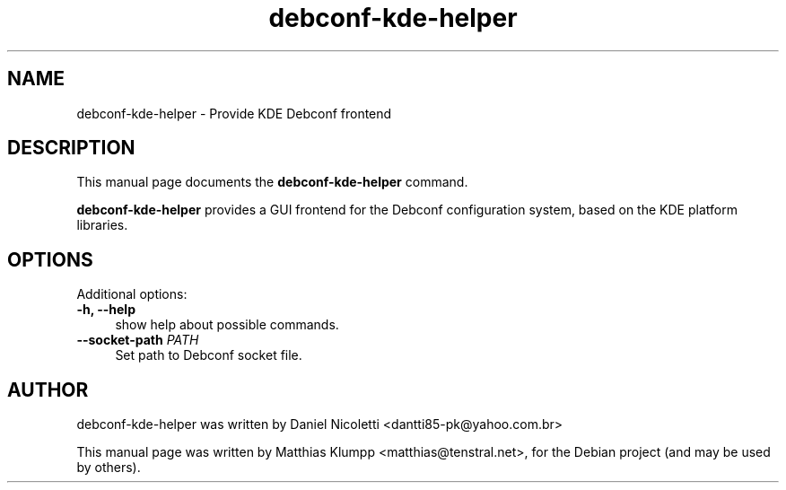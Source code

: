 .TH debconf-kde-helper 1 "December 08, 2010"
.SH NAME
debconf-kde-helper \- Provide KDE Debconf frontend
.SH DESCRIPTION
This manual page documents the
.B debconf-kde-helper
command.
.PP
.B debconf-kde-helper
provides a GUI frontend for the Debconf configuration system,
based on the KDE platform libraries.
.PP
.SH OPTIONS
Additional options:
.TP 4
.B \-h, \-\-help
show help about possible commands.
.TP 4
.B \-\-socket-path \fIPATH\fP
Set path to Debconf socket file.
.SH AUTHOR
debconf-kde-helper was written by
Daniel Nicoletti <dantti85-pk@yahoo.com.br>
.PP
This manual page was written by Matthias Klumpp <matthias@tenstral.net>,
for the Debian project (and may be used by others).
